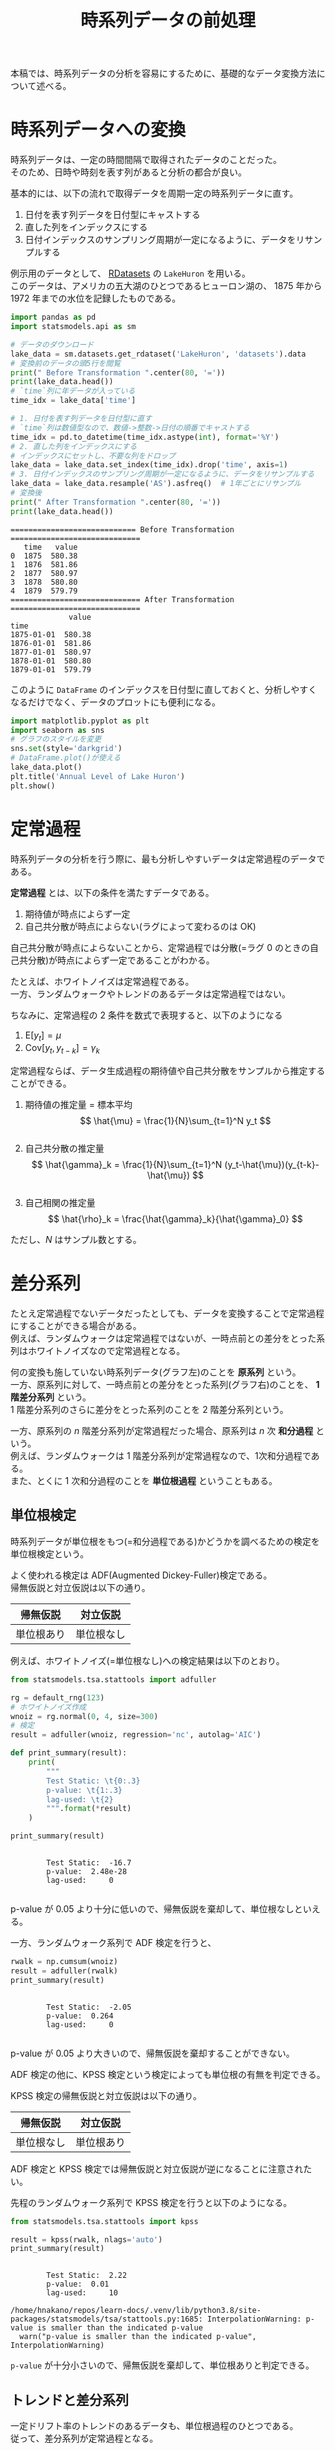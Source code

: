 #+TITLE: 時系列データの前処理
#+hugo_base_dir: ../../
#+hugo_section: /docs/時系列分析/
#+options: \n:t
本稿では、時系列データの分析を容易にするために、基礎的なデータ変換方法について述べる。

* 時系列データへの変換
時系列データは、一定の時間間隔で取得されたデータのことだった。
そのため、日時や時刻を表す列があると分析の都合が良い。

基本的には、以下の流れで取得データを周期一定の時系列データに直す。
1. 日付を表す列データを日付型にキャストする
2. 直した列をインデックスにする
3. 日付インデックスのサンプリング周期が一定になるように、データをリサンプルする

例示用のデータとして、 [[https://vincentarelbundock.github.io/Rdatasets/][RDatasets]] の ~LakeHuron~ を用いる。
このデータは、アメリカの五大湖のひとつであるヒューロン湖の、 1875 年から 1972 年までの水位を記録したものである。
#+begin_src jupyter-python :session py :kernel py-project :async yes :display text :exports both
import pandas as pd
import statsmodels.api as sm

# データのダウンロード
lake_data = sm.datasets.get_rdataset('LakeHuron', 'datasets').data
# 変換前のデータの頭5行を閲覧
print(" Before Transformation ".center(80, '='))
print(lake_data.head())
# `time`列に年データが入っている
time_idx = lake_data['time']

# 1. 日付を表す列データを日付型に直す
# `time`列は数値型なので、数値->整数->日付の順番でキャストする
time_idx = pd.to_datetime(time_idx.astype(int), format='%Y')
# 2. 直した列をインデックスにする
# インデックスにセットし、不要な列をドロップ
lake_data = lake_data.set_index(time_idx).drop('time', axis=1)
# 3. 日付インデックスのサンプリング周期が一定になるように、データをリサンプルする
lake_data = lake_data.resample('AS').asfreq()  # 1年ごとにリサンプル
# 変換後
print(" After Transformation ".center(80, '='))
print(lake_data.head())
#+end_src

#+RESULTS:
#+begin_example
============================ Before Transformation =============================
   time   value
0  1875  580.38
1  1876  581.86
2  1877  580.97
3  1878  580.80
4  1879  579.79
============================= After Transformation =============================
             value
time
1875-01-01  580.38
1876-01-01  581.86
1877-01-01  580.97
1878-01-01  580.80
1879-01-01  579.79
#+end_example

このように ~DataFrame~ のインデックスを日付型に直しておくと、分析しやすくなるだけでなく、データのプロットにも便利になる。

#+begin_src jupyter-python :session py :kernel py-project :async yes :file .ob-jupyter/lake_huron.png :exports both
import matplotlib.pyplot as plt
import seaborn as sns
# グラフのスタイルを変更
sns.set(style='darkgrid')
# DataFrame.plot()が使える
lake_data.plot()
plt.title('Annual Level of Lake Huron')
plt.show()
#+end_src

#+RESULTS:
[[file:.ob-jupyter/lake_huron.png]]

* 定常過程
時系列データの分析を行う際に、最も分析しやすいデータは定常過程のデータである。

*定常過程* とは、以下の条件を満たすデータである。
1. 期待値が時点によらず一定
2. 自己共分散が時点によらない(ラグによって変わるのは OK)

自己共分散が時点によらないことから、定常過程では分散(=ラグ 0 のときの自己共分散)が時点によらず一定であることがわかる。

たとえば、ホワイトノイズは定常過程である。
一方、ランダムウォークやトレンドのあるデータは定常過程ではない。

ちなみに、定常過程の 2 条件を数式で表現すると、以下のようになる
1. \( \mathrm{E}[y_t] = \mu \)
2. \( \mathrm{Cov}[y_t, y_{t-k}] = \gamma_k \)

定常過程ならば、データ生成過程の期待値や自己共分散をサンプルから推定することができる。

1. 期待値の推定量 = 標本平均
   \[ \hat{\mu} = \frac{1}{N}\sum_{t=1}^N y_t \]
2. 自己共分散の推定量
   \[ \hat{\gamma}_k = \frac{1}{N}\sum_{t=1}^N (y_t-\hat{\mu})(y_{t-k}-\hat{\mu}) \]
3. 自己相関の推定量
   \[ \hat{\rho}_k = \frac{\hat{\gamma}_k}{\hat{\gamma}_0} \]

ただし、\(N\) はサンプル数とする。

* 差分系列
たとえ定常過程でないデータだったとしても、データを変換することで定常過程にすることができる場合がある。
例えば、ランダムウォークは定常過程ではないが、一時点前との差分をとった系列はホワイトノイズなので定常過程となる。

#+begin_src jupyter-python :session py :kernel py-project :async yes :file .ob-jupyter/random-walk-diff.png :exports results
import numpy as np
from numpy.random import default_rng

rg = default_rng()
wnoiz = rg.normal(0, 4, size=200)
rwalk = np.cumsum(wnoiz)

fig, ax = plt.subplots(ncols=2, figsize=(15, 4.8))

ax[0].plot(rwalk)
ax[0].set_title('Random Walk')

ax[1].plot(wnoiz)
ax[1].set_title('Diff(Random Walk)')

plt.show()
#+end_src

#+RESULTS:
[[file:.ob-jupyter/random-walk-diff.png]]

何の変換も施していない時系列データ(グラフ左)のことを *原系列* という。
一方、原系列に対して、一時点前との差分をとった系列(グラフ右)のことを、 *1 階差分系列* という。
1 階差分系列のさらに差分をとった系列のことを 2 階差分系列という。

一方、原系列の \(n\) 階差分系列が定常過程だった場合、原系列は \(n\) 次 *和分過程* という。
例えば、ランダムウォークは 1 階差分系列が定常過程なので、1次和分過程である。
また、とくに 1 次和分過程のことを *単位根過程* ということもある。

** 単位根検定
時系列データが単位根をもつ(=和分過程である)かどうかを調べるための検定を単位根検定という。

よく使われる検定は ADF(Augmented Dickey-Fuller)検定である。
帰無仮説と対立仮説は以下の通り。

| 帰無仮説   | 対立仮説   |
|------------+------------|
| 単位根あり | 単位根なし |

例えば、ホワイトノイズ(=単位根なし)への検定結果は以下のとおり。
#+begin_src jupyter-python :session py :kernel py-project :async yes :display text :exports both
from statsmodels.tsa.stattools import adfuller

rg = default_rng(123)
# ホワイトノイズ作成
wnoiz = rg.normal(0, 4, size=300)
# 検定
result = adfuller(wnoiz, regression='nc', autolag='AIC')

def print_summary(result):
    print(
        """
        Test Static: \t{0:.3}
        p-value: \t{1:.3}
        lag-used: \t{2}
        """.format(*result)
    )

print_summary(result)
#+end_src

#+RESULTS:
:
:         Test Static: 	-16.7
:         p-value: 	2.48e-28
:         lag-used: 	0
:

p-value が 0.05 より十分に低いので、帰無仮説を棄却して、単位根なしといえる。

一方、ランダムウォーク系列で ADF 検定を行うと、

#+begin_src jupyter-python :session py :kernel py-project :async yes :display text :exports both
rwalk = np.cumsum(wnoiz)
result = adfuller(rwalk)
print_summary(result)
#+end_src

#+RESULTS:
:
:         Test Static: 	-2.05
:         p-value: 	0.264
:         lag-used: 	0
:

p-value が 0.05 より大きいので、帰無仮説を棄却することができない。

ADF 検定の他に、KPSS 検定という検定によっても単位根の有無を判定できる。

KPSS 検定の帰無仮説と対立仮説は以下の通り。

| 帰無仮説   | 対立仮説   |
|------------+------------|
| 単位根なし | 単位根あり |

ADF 検定と KPSS 検定では帰無仮説と対立仮説が逆になることに注意されたい。

先程のランダムウォーク系列で KPSS 検定を行うと以下のようになる。
#+begin_src jupyter-python :session py :kernel py-project :async yes :display text :exports both
from statsmodels.tsa.stattools import kpss

result = kpss(rwalk, nlags='auto')
print_summary(result)
#+end_src

#+RESULTS:
:
:         Test Static: 	2.22
:         p-value: 	0.01
:         lag-used: 	10
:
: /home/hnakano/repos/learn-docs/.venv/lib/python3.8/site-packages/statsmodels/tsa/stattools.py:1685: InterpolationWarning: p-value is smaller than the indicated p-value
:   warn("p-value is smaller than the indicated p-value", InterpolationWarning)

~p-value~ が十分小さいので、帰無仮説を棄却して、単位根ありと判定できる。

** トレンドと差分系列
一定ドリフト率のトレンドのあるデータも、単位根過程のひとつである。
従って、差分系列が定常過程となる。

単純な例として、ドリフト率 \(\delta\) のトレンドデータ

\[ y_t =  \delta t + \varepsilon_t \]

について、その差分系列 \(\Delta y_t = y_t - y_{t-1}\) を計算すると、

\[ \begin{align}\Delta y_t &= y_t - y_{t-1} \\
&= \delta t + \varepsilon_t - \{\delta(t-1) + \varepsilon_{t-1}\} \\
&= \delta + \varepsilon_t - \varepsilon_{t-1} \end{align} \]

ホワイトノイズ同士の差はやはりホワイトノイズになるので、これは定常過程である。

グラフでも見てみよう。
#+begin_src jupyter-python :session py :kernel py-project :async yes :file .ob-jupyter/trend-diff.png :exports both
import numpy as np
# トレンドデータ
ar1 = sm.tsa.ArmaProcess(ar=[1, -0.7])
sample_base = ar1.generate_sample(200)
trend = np.cumsum(np.ones(200) * 0.2)
sample_data = sample_base + trend

fig, ax = plt.subplots(figsize=(15, 4.8), ncols=2)
ax[0].plot(sample_data)
ax[0].set_title('Trend Data')
ax[1].plot(np.diff(sample_data))
ax[1].set_title('Diff(Trend Data)')
ax[1].set_ylim(-5, 5)
plt.show()
#+end_src

#+RESULTS:
[[file:.ob-jupyter/trend-diff.png]]

左の原系列のトレンドデータに対して、その 1 階差分系列が確かに定常過程になっていることがわかる。
* 季節階差
時系列データは周期的な変動を含むことがある。
例えば、一月毎に何らかのデータをとったばあい、大抵の場合は年単位の周期成分を含んだデータになる。
そういうときは、原系列から周期成分を取り除いたほうが分析しやすい。

周期成分の影響を取り除く最も簡単な方法は、1周期前との差をとることである。
そのような差の取り方を *季節階差* という。

[[https://vincentarelbundock.github.io/Rdatasets/][RDatasets]] の ~CO2~ を使って、季節階差の例を見てみよう。
~CO2~ は、1959 年から 1997 年までの大気中の CO2 濃度の推移を一ヶ月ごとに集計したものである。

#+begin_src jupyter-python :session py :kernel py-project :async yes :file .ob-jupyter/co2-concentration.png :exports both
# データのダウンロード
co2_data = sm.datasets.get_rdataset('CO2', 'datasets').data
# `time`列を時間型に変換
yr = co2_data['time'].astype(int)  # 年
mth = co2_data['time'].sub(yr).mul(12).add(1).astype(int)  # 月
isotime = yr.astype(str) + '-' + mth.astype(str) + '-1'  # isoformat
date_idx = pd.to_datetime(isotime)
# 日付インデックスを作成して不要列を削除
co2_data = co2_data.set_index(date_idx).drop('time', axis=1)
# 1ヶ月周期でリサンプル
co2_data = co2_data.resample('MS').asfreq()

# 季節階差をとる
co2_seasonal_diff = co2_data.diff(12)

fig, ax = plt.subplots(figsize=(18, 4.4), ncols=3)
co2_data.plot(ax=ax[0])
ax[0].set_title('CO2 Concentration (ppm)')
co2_seasonal_diff.plot(ax=ax[1])
ax[1].set_title('Seasonal diff of CO2 Concentration (ppm)')
ax[1].set_ylim(-1, 4)
# 更に差分系列もプロットする
co2_seasonal_diff.diff().plot(ax=ax[2])
ax[2].set_title('Diff(Seasonal diff of CO2 Concentration")')
ax[2].set_ylim(-3, 3)
plt.show()
#+end_src

#+RESULTS:
[[file:.ob-jupyter/co2-concentration.png]]

季節階差をとると周期成分だけでなく、トレンド成分もある程度消すことができる。

12 時点周期の季節階差をとったあとの系列(グラフ真ん中)は微妙に上昇傾向をとっている。
そこで、さらにその差分系列(グラフ右端)をみると、トレンドが消えて定常過程を得ることができる。

このことから、CO2 の濃度は年単位で変動しながらも、毎年加速度的に増えているということがわかる。
** decomposition
季節階差をとる以外にも、季節成分とトレンド成分を分離する方法がある。
そのような方法の一つとして、Seasonal decomposition と呼ばれる方法がある。

これは、 データをトレンドと周期成分とその他の成分の総和(または積)としてモデリングし、モデルを当てはめたあとでそれぞれの成分ごとに分解する方法である。
~statsmodels~ なら ~seasonal_decompose~ という関数で実現できる。

#+begin_src jupyter-python :session py :kernel py-project :async yes :file .ob-jupyter/co2-decomposition.png :exports both
decomposed = sm.tsa.seasonal_decompose(co2_data['value'])
fig = decomposed.plot()
fig.set_size_inches(6.4, 7)
plt.show()
#+end_src

#+RESULTS:
[[file:.ob-jupyter/co2-decomposition.png]]

* 対数系列
*対数系列* とは、原系列の値の自然対数をとった系列のことである。
また、原系列から対数系列を得る操作のことを *対数変換* という。

データの変動の触れ幅が徐々に大きくなるときや、データの最大値と最小値の差が大きいときは、対数系列の方が分析しやすいことが多い。

実際に、 [[https://vincentarelbundock.github.io/Rdatasets][Rdatasets]] の ~UKgas~ を用いて、対数系列を見てみよう。
~UKgas~ は、1960 年から 1986 年までのイギリスのガス消費量を四半期ごとに集計したものである。

#+begin_src jupyter-python :session py :kernel py-project :async yes :file .ob-jupyter/log_ukgas.png :exports both
import datetime as dt
# データのダウンロード
ukgas_data = sm.datasets.get_rdataset('UKgas', 'datasets').data
# 日付型のインデックスを作成
date_idx = pd.date_range(
    start=dt.date(1960, 1, 1),
    end=dt.date(1986, 10, 1),
    freq='QS'
)
ukgas_data = ukgas_data.set_index(date_idx)['value']
# 対数変換
log_ukgas = np.log(ukgas_data)

fig, ax = plt.subplots(ncols=2, figsize=(15, 4.8))
ukgas_data.plot(ax=ax[0])
ax[0].set_title('UK Gas Consumption')
log_ukgas.plot(ax=ax[1])
ax[1].set_title('Logarithm of UK Gas Consumption')
plt.show()
#+end_src

#+RESULTS:
[[file:.ob-jupyter/log_ukgas.png]]

左の原系列よりも、右の対数系列の方がデータの増減幅が抑えられていることがわかる。

時系列データをモデリングする際に、原系列をモデリングするよりも、対数系列をモデリングする方がモデルの当てはまりが良い場合が多い。
確たる理由はなくとも、とりあえず対数変換をしてみることはひとつの Tips として覚えていてよい。

** 対数系列の差分系列
~UKgas~ の対数系列を見ると、明らかに周期成分を含んでいることが分かる。
そこで、この対数系列の季節階差をとる。
#+begin_src jupyter-python :session py :kernel py-project :async yes :file .ob-jupyter/ukgas-seasonal-diff.png :exports both
seasonal_diff_ukgas = log_ukgas.diff(4)
seasonal_diff_ukgas.plot()
plt.show()
#+end_src

#+RESULTS:
[[file:.ob-jupyter/ukgas-seasonal-diff.png]]

1970 年から 1972 年にかけて、大きな変化がみられるが、それ以外の年はおおむね定常になっていることがわかる。

ところで、対数系列の季節階差系列は、原系列からみてどのように解釈するべきだろうか。

季節階差も差分系列の一種だと考えて、対数系列の差分系列のことを考えてみよう。
原系列を \(y_t\) とするとき、対数系列 \(\log y_t\) の差分系列 \(\Delta \log y_t\) は、

\[ \begin{align} \Delta \log y_t &= \log y_t - \log y_{t-1} \\
&= \log \frac{y_t}{y_{t-1}} \\ \end{align} \]

となる。

すなわち、原系列からみると、 \(\Delta \log y_t \) は前時点との比をとっていることになる。

従って、 ~UKgas~ の対数系列の季節階差がほぼ定常になるということは、ガス消費量は前年同期に比べてほぼ等比数列的に増加しているということになる。
